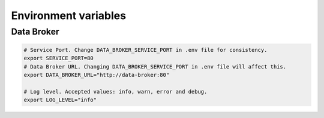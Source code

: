 Environment variables
=====================

Data Broker
-----------

.. code-block:: bash

    # Service Port. Change DATA_BROKER_SERVICE_PORT in .env file for consistency.
    export SERVICE_PORT=80
    # Data Broker URL. Changing DATA_BROKER_SERVICE_PORT in .env file will affect this.
    export DATA_BROKER_URL="http://data-broker:80"

    # Log level. Accepted values: info, warn, error and debug.
    export LOG_LEVEL="info"